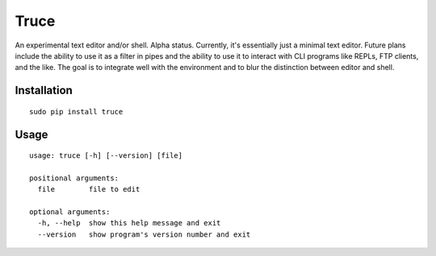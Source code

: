 Truce
=====

An experimental text editor and/or shell. Alpha status. Currently, it's
essentially just a minimal text editor. Future plans include the ability
to use it as a filter in pipes and the ability to use it to interact
with CLI programs like REPLs, FTP clients, and the like. The goal is to
integrate well with the environment and to blur the distinction between
editor and shell.

Installation
------------

::

	sudo pip install truce

Usage
-----

::

	usage: truce [-h] [--version] [file]
	
	positional arguments:
	  file        file to edit
	
	optional arguments:
	  -h, --help  show this help message and exit
	  --version   show program's version number and exit

